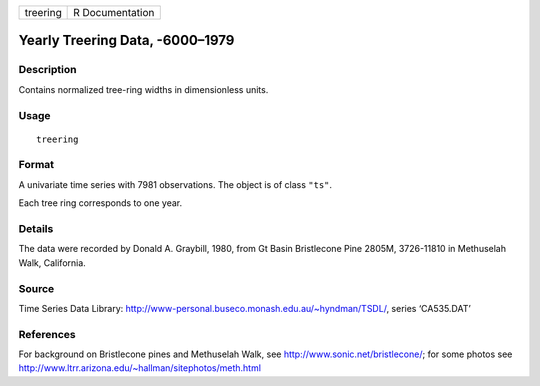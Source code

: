 +------------+-------------------+
| treering   | R Documentation   |
+------------+-------------------+

Yearly Treering Data, -6000–1979
--------------------------------

Description
~~~~~~~~~~~

Contains normalized tree-ring widths in dimensionless units.

Usage
~~~~~

::

    treering

Format
~~~~~~

A univariate time series with 7981 observations. The object is of class
``"ts"``.

Each tree ring corresponds to one year.

Details
~~~~~~~

The data were recorded by Donald A. Graybill, 1980, from Gt Basin
Bristlecone Pine 2805M, 3726-11810 in Methuselah Walk, California.

Source
~~~~~~

Time Series Data Library:
`http://www-personal.buseco.monash.edu.au/~hyndman/TSDL/ <http://www-personal.buseco.monash.edu.au/~hyndman/TSDL/>`__,
series ‘CA535.DAT’

References
~~~~~~~~~~

For background on Bristlecone pines and Methuselah Walk, see
`http://www.sonic.net/bristlecone/ <http://www.sonic.net/bristlecone/>`__;
for some photos see
`http://www.ltrr.arizona.edu/~hallman/sitephotos/meth.html <http://www.ltrr.arizona.edu/~hallman/sitephotos/meth.html>`__
